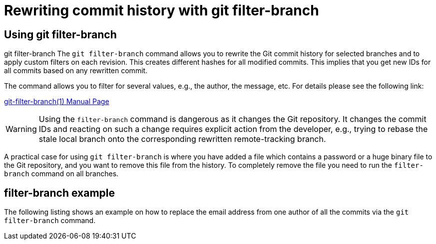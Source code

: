 [[filterbranch]]
= Rewriting commit history with git filter-branch

[[filterbranch_definition]]
== Using git filter-branch

((git filter-branch))
 The
`git filter-branch` command allows you to rewrite the Git commit history
for selected branches and to apply custom filters on each revision. This
creates different hashes for all modified commits. This implies that you
get new IDs for all commits based on any rewritten commit.

The command allows you to filter for several values, e.g., the author,
the message, etc. For details please see the following link:

http://www.kernel.org/pub/software/scm/git/docs/git-filter-branch.html[git-filter-branch(1)
Manual Page]

[WARNING]
====
Using the `filter-branch` command is dangerous as it changes the Git
repository. It changes the commit IDs and reacting on such a change
requires explicit action from the developer, e.g., trying to rebase the
stale local branch onto the corresponding rewritten remote-tracking
branch.
====

A practical case for using `git filter-branch` is where you have added a
file which contains a password or a huge binary file to the Git
repository, and you want to remove this file from the history. To
completely remove the file you need to run the `filter-branch` command
on all branches.

[[filterbranch_example]]
== filter-branch example

The following listing shows an example on how to replace the email
address from one author of all the commits via the `git filter-branch`
command.

[source,terminal] ---- include::./examples/filterbranch/replace.txt[]
----
